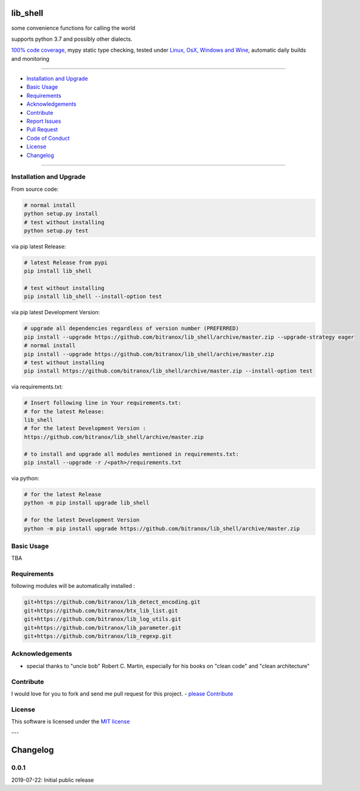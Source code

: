 lib_shell
=========

|Pypi Status| |license| |maintenance|

|Build Status| |Codecov Status| |Better Code| |code climate| |snyk security|

.. |license| image:: https://img.shields.io/github/license/webcomics/pywine.svg
   :target: http://en.wikipedia.org/wiki/MIT_License
.. |maintenance| image:: https://img.shields.io/maintenance/yes/{last_update_yyyy}.svg
.. |Build Status| image:: https://travis-ci.org/bitranox/lib_shell.svg?branch=master
   :target: https://travis-ci.org/bitranox/lib_shell
.. for the pypi status link note the dashes, not the underscore !
.. |Pypi Status| image:: https://badge.fury.io/py/lib-shell.svg
   :target: https://badge.fury.io/py/lib_shell
.. |Codecov Status| image:: https://codecov.io/gh/bitranox/lib_shell/branch/master/graph/badge.svg
   :target: https://codecov.io/gh/bitranox/lib_shell
.. |Better Code| image:: https://bettercodehub.com/edge/badge/bitranox/lib_shell?branch=master
   :target: https://bettercodehub.com/results/bitranox/lib_shell
.. |snyk security| image:: https://snyk.io/test/github/bitranox/lib_shell/badge.svg
   :target: https://snyk.io/test/github/bitranox/lib_shell
.. |code climate| image:: https://api.codeclimate.com/v1/badges/325cf1bd771fb210b2db/maintainability
   :target: https://codeclimate.com/github/bitranox/lib_shell/maintainability
   :alt: Maintainability

some convenience functions for calling the world

supports python 3.7 and possibly other dialects.

`100% code coverage <https://codecov.io/gh/bitranox/lib_shell>`_, mypy static type checking, tested under `Linux, OsX, Windows and Wine <https://travis-ci.org/bitranox/lib_shell>`_, automatic daily builds  and monitoring

----

- `Installation and Upgrade`_
- `Basic Usage`_
- `Requirements`_
- `Acknowledgements`_
- `Contribute`_
- `Report Issues <https://github.com/bitranox/lib_shell/blob/master/ISSUE_TEMPLATE.md>`_
- `Pull Request <https://github.com/bitranox/lib_shell/blob/master/PULL_REQUEST_TEMPLATE.md>`_
- `Code of Conduct <https://github.com/bitranox/lib_shell/blob/master/CODE_OF_CONDUCT.md>`_
- `License`_
- `Changelog`_

----

Installation and Upgrade
------------------------

From source code:

.. code-block:: bash

    # normal install
    python setup.py install
    # test without installing
    python setup.py test

via pip latest Release:

.. code-block:: bash

    # latest Release from pypi
    pip install lib_shell

    # test without installing
    pip install lib_shell --install-option test

via pip latest Development Version:

.. code-block:: bash

    # upgrade all dependencies regardless of version number (PREFERRED)
    pip install --upgrade https://github.com/bitranox/lib_shell/archive/master.zip --upgrade-strategy eager
    # normal install
    pip install --upgrade https://github.com/bitranox/lib_shell/archive/master.zip
    # test without installing
    pip install https://github.com/bitranox/lib_shell/archive/master.zip --install-option test

via requirements.txt:

.. code-block:: bash

    # Insert following line in Your requirements.txt:
    # for the latest Release:
    lib_shell
    # for the latest Development Version :
    https://github.com/bitranox/lib_shell/archive/master.zip

    # to install and upgrade all modules mentioned in requirements.txt:
    pip install --upgrade -r /<path>/requirements.txt

via python:

.. code-block:: python

    # for the latest Release
    python -m pip install upgrade lib_shell

    # for the latest Development Version
    python -m pip install upgrade https://github.com/bitranox/lib_shell/archive/master.zip

Basic Usage
-----------

TBA

Requirements
------------
following modules will be automatically installed :

.. code-block:: bash

    git+https://github.com/bitranox/lib_detect_encoding.git
    git+https://github.com/bitranox/btx_lib_list.git
    git+https://github.com/bitranox/lib_log_utils.git
    git+https://github.com/bitranox/lib_parameter.git
    git+https://github.com/bitranox/lib_regexp.git

Acknowledgements
----------------

- special thanks to "uncle bob" Robert C. Martin, especially for his books on "clean code" and "clean architecture"

Contribute
----------

I would love for you to fork and send me pull request for this project.
- `please Contribute <https://github.com/bitranox/lib_shell/blob/master/CONTRIBUTING.md>`_

License
-------

This software is licensed under the `MIT license <http://en.wikipedia.org/wiki/MIT_License>`_

---

Changelog
=========

0.0.1
-----
2019-07-22: Initial public release

